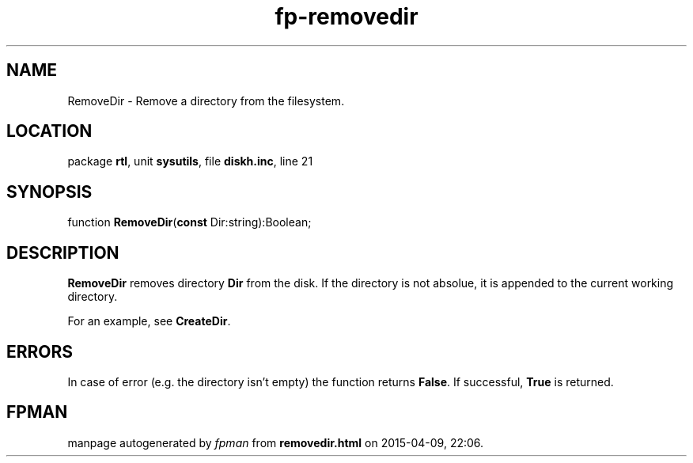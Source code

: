 .\" file autogenerated by fpman
.TH "fp-removedir" 3 "2014-03-14" "fpman" "Free Pascal Programmer's Manual"
.SH NAME
RemoveDir - Remove a directory from the filesystem.
.SH LOCATION
package \fBrtl\fR, unit \fBsysutils\fR, file \fBdiskh.inc\fR, line 21
.SH SYNOPSIS
function \fBRemoveDir\fR(\fBconst\fR Dir:string):Boolean;
.SH DESCRIPTION
\fBRemoveDir\fR removes directory \fBDir\fR from the disk. If the directory is not absolue, it is appended to the current working directory.

For an example, see \fBCreateDir\fR.


.SH ERRORS
In case of error (e.g. the directory isn't empty) the function returns \fBFalse\fR. If successful, \fBTrue\fR is returned.


.SH FPMAN
manpage autogenerated by \fIfpman\fR from \fBremovedir.html\fR on 2015-04-09, 22:06.

